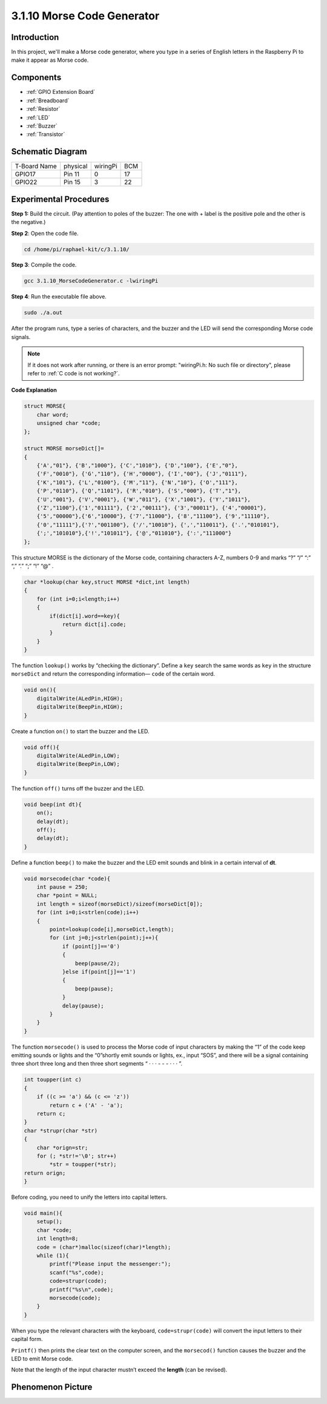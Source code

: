 3.1.10 Morse Code Generator
~~~~~~~~~~~~~~~~~~~~~~~~~~~~~~~~~

Introduction
-----------------

In this project, we'll make a Morse code generator, where you type in a
series of English letters in the Raspberry Pi to make it appear as Morse
code.

Components
---------------

.. image:: ../img/list_Morse_Code_Generator.png
    :align: center

* :ref:`GPIO Extension Board`
* :ref:`Breadboard`
* :ref:`Resistor`
* :ref:`LED`
* :ref:`Buzzer`
* :ref:`Transistor`

Schematic Diagram
-----------------------

============ ======== ======== ===
T-Board Name physical wiringPi BCM
GPIO17       Pin 11   0        17
GPIO22       Pin 15   3        22
============ ======== ======== ===

.. image:: ../img/Schematic_three_one11.png
   :align: center

Experimental Procedures
----------------------------

**Step 1:** Build the circuit. (Pay attention to poles of the buzzer:
The one with + label is the positive pole and the other is the
negative.)

.. image:: ../img/image269.png

**Step 2**: Open the code file.

.. raw:: html

   <run></run>

.. code-block:: 

    cd /home/pi/raphael-kit/c/3.1.10/

**Step 3**: Compile the code.

.. raw:: html

   <run></run>

.. code-block:: 

    gcc 3.1.10_MorseCodeGenerator.c -lwiringPi

**Step 4**: Run the executable file above.

.. raw:: html

   <run></run>

.. code-block:: 

    sudo ./a.out

After the program runs, type a series of characters, and the buzzer and
the LED will send the corresponding Morse code signals.

.. note::

    If it does not work after running, or there is an error prompt: \"wiringPi.h: No such file or directory\", please refer to :ref:`C code is not working?`.

**Code Explanation**

.. code-block:: c

    struct MORSE{
        char word;
        unsigned char *code;
    };

    struct MORSE morseDict[]=
    {
        {'A',"01"}, {'B',"1000"}, {'C',"1010"}, {'D',"100"}, {'E',"0"}, 
        {'F',"0010"}, {'G',"110"}, {'H',"0000"}, {'I',"00"}, {'J',"0111"}, 
        {'K',"101"}, {'L',"0100"}, {'M',"11"}, {'N',"10"}, {'O',"111"}, 
        {'P',"0110"}, {'Q',"1101"}, {'R',"010"}, {'S',"000"}, {'T',"1"},
        {'U',"001"}, {'V',"0001"}, {'W',"011"}, {'X',"1001"}, {'Y',"1011"}, 
        {'Z',"1100"},{'1',"01111"}, {'2',"00111"}, {'3',"00011"}, {'4',"00001"}, 
        {'5',"00000"},{'6',"10000"}, {'7',"11000"}, {'8',"11100"}, {'9',"11110"},
        {'0',"11111"},{'?',"001100"}, {'/',"10010"}, {',',"110011"}, {'.',"010101"},
        {';',"101010"},{'!',"101011"}, {'@',"011010"}, {':',"111000"}
    };

This structure MORSE is the dictionary of the Morse code, containing
characters A-Z, numbers 0-9 and marks “?” “/” “:” “,” “.” “;” “!” “@” .

.. code-block:: c

    char *lookup(char key,struct MORSE *dict,int length)
    {
        for (int i=0;i<length;i++)
        {
            if(dict[i].word==key){
                return dict[i].code;
            }
        }    
    }

The function ``lookup()`` works by “checking the dictionary”. Define a
``key`` search the same words as ``key`` in the structure ``morseDict``
and return the corresponding information— ``code`` of the certain
word.

.. code-block:: c

    void on(){
        digitalWrite(ALedPin,HIGH);
        digitalWrite(BeepPin,HIGH);     
    }

Create a function ``on()`` to start the buzzer and the LED.

.. code-block:: c

    void off(){
        digitalWrite(ALedPin,LOW);
        digitalWrite(BeepPin,LOW);
    }

The function ``off()`` turns off the buzzer and the LED.

.. code-block:: c

    void beep(int dt){
        on();
        delay(dt);
        off();
        delay(dt);
    }

Define a function ``beep()`` to make the buzzer and the LED emit sounds and
blink in a certain interval of **dt**.

.. code-block:: c

    void morsecode(char *code){
        int pause = 250;
        char *point = NULL;
        int length = sizeof(morseDict)/sizeof(morseDict[0]);
        for (int i=0;i<strlen(code);i++)
        {
            point=lookup(code[i],morseDict,length);
            for (int j=0;j<strlen(point);j++){
                if (point[j]=='0')
                {
                    beep(pause/2);
                }else if(point[j]=='1')
                {
                    beep(pause);
                }
                delay(pause);
            }
        }
    }

The function ``morsecode()`` is used to process the Morse code of input
characters by making the “1” of the code keep emitting sounds or lights
and the “0”shortly emit sounds or lights, ex., input “SOS”, and there
will be a signal containing three short three long and then three short
segments “ · · · - - - · · · ”.

.. code-block:: c

    int toupper(int c)
    {
        if ((c >= 'a') && (c <= 'z'))
            return c + ('A' - 'a');
        return c;
    }
    char *strupr(char *str)
    {
        char *orign=str;
        for (; *str!='\0'; str++)
            *str = toupper(*str);
    return orign;
    }

Before coding, you need to unify the letters into capital letters.

.. code-block:: c

    void main(){
        setup();
        char *code;
        int length=8;
        code = (char*)malloc(sizeof(char)*length);
        while (1){
            printf("Please input the messenger:");
            scanf("%s",code);
            code=strupr(code);
            printf("%s\n",code);
            morsecode(code);
        }
    }

When you type the relevant characters with the keyboard,
``code=strupr(code)`` will convert the input letters to their capital form.

``Printf()`` then prints the clear text on the computer screen, and the
``morsecod()`` function causes the buzzer and the LED to emit Morse code.

Note that the length of the input character mustn’t exceed the
**length** (can be revised).

Phenomenon Picture
-----------------------

.. image:: ../img/image270.jpeg
   :align: center